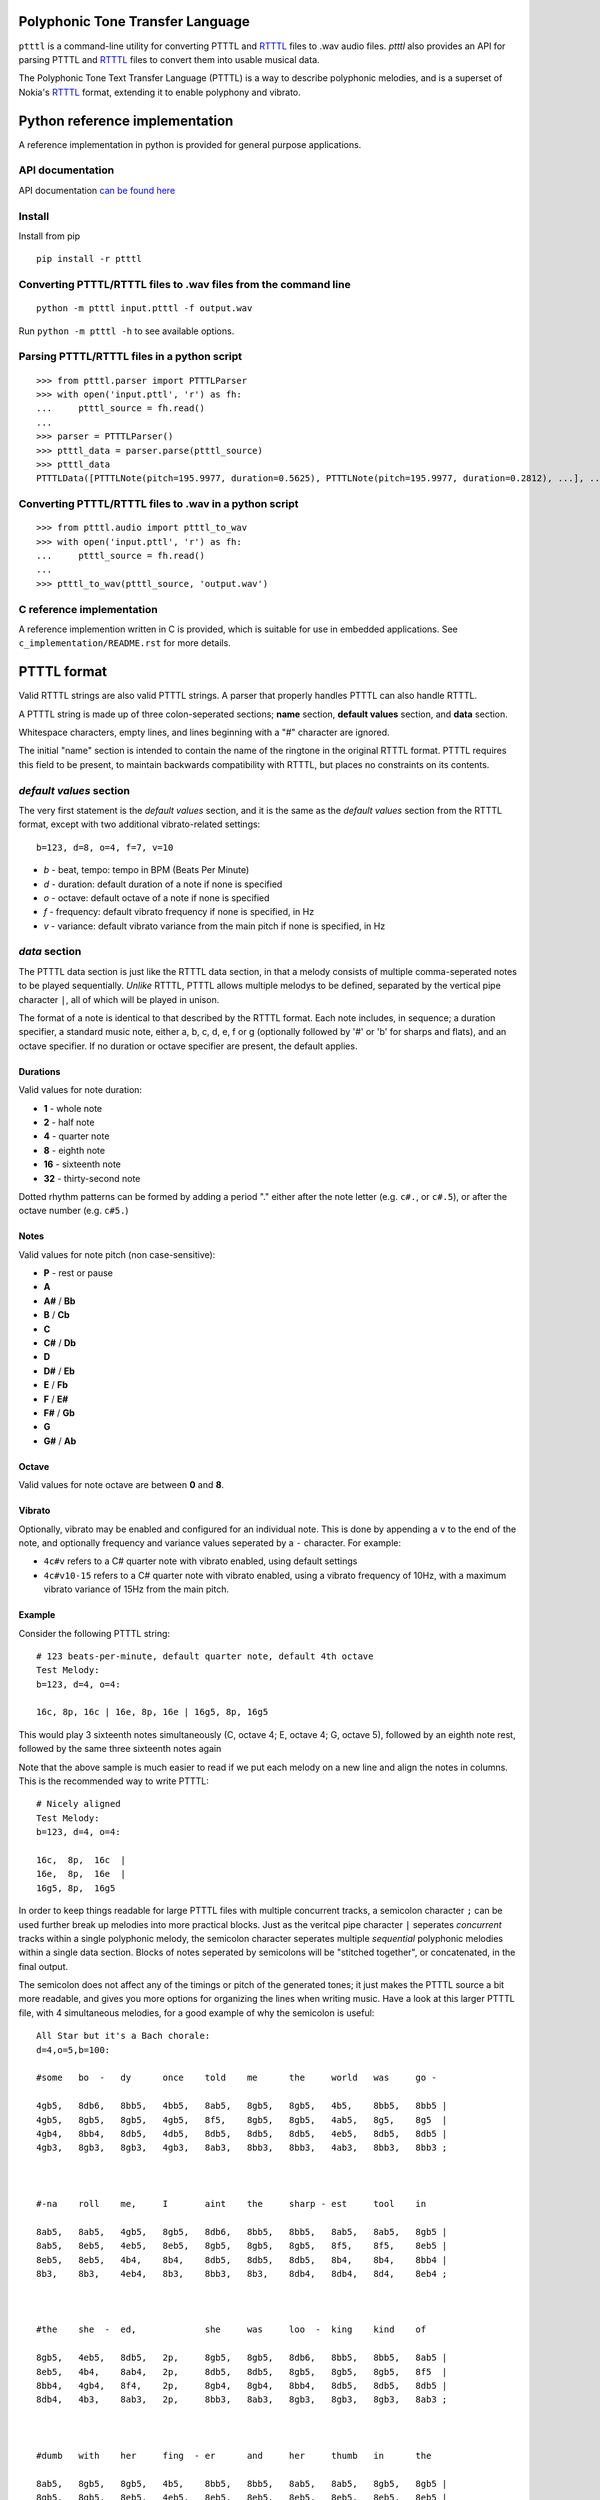 Polyphonic Tone Transfer Language
#################################

``ptttl`` is a command-line utility for converting PTTTL and
`RTTTL <https://en.wikipedia.org/wiki/Ring_Tone_Transfer_Language>`_ files to
.wav audio files. `ptttl` also provides an API for parsing PTTTL and
`RTTTL <https://en.wikipedia.org/wiki/Ring_Tone_Transfer_Language>`_ files to convert them
into usable musical data.

The Polyphonic Tone Text Transfer Language (PTTTL) is a way to describe polyphonic
melodies, and is a superset of Nokia's
`RTTTL <https://en.wikipedia.org/wiki/Ring_Tone_Transfer_Language>`_ format, extending
it to enable polyphony and vibrato.


Python reference implementation
###############################

A reference implementation in python is provided for general purpose applications.

API documentation
==================
API documentation `can be found here <https://ptttl.readthedocs.io/>`_


Install
=======

Install from pip

::

    pip install -r ptttl


Converting PTTTL/RTTTL files to .wav files from the command line
================================================================

::

   python -m ptttl input.ptttl -f output.wav

Run ``python -m ptttl -h`` to see available options.


Parsing PTTTL/RTTTL files in a python script
============================================

::

   >>> from ptttl.parser import PTTTLParser
   >>> with open('input.pttl', 'r') as fh:
   ...     ptttl_source = fh.read()
   ...
   >>> parser = PTTTLParser()
   >>> ptttl_data = parser.parse(ptttl_source)
   >>> ptttl_data
   PTTTLData([PTTTLNote(pitch=195.9977, duration=0.5625), PTTTLNote(pitch=195.9977, duration=0.2812), ...], ...)


Converting PTTTL/RTTTL files to .wav in a python script
=======================================================

::

   >>> from ptttl.audio import ptttl_to_wav
   >>> with open('input.pttl', 'r') as fh:
   ...     ptttl_source = fh.read()
   ...
   >>> ptttl_to_wav(ptttl_source, 'output.wav')


C reference implementation
==========================

A reference implemention written in C is provided, which is suitable for use in
embedded applications. See ``c_implementation/README.rst`` for more details.

PTTTL format
############

Valid RTTTL strings are also valid PTTTL strings. A parser that properly handles
PTTTL can also handle RTTTL.

A PTTTL string is made up of three colon-seperated sections; **name** section,
**default values** section, and **data** section.

Whitespace characters, empty lines, and lines beginning with a "#" character
are ignored.

The initial "name" section is intended to contain the name of the ringtone
in the original RTTTL format. PTTTL requires this field to be present, to
maintain backwards compatibility with RTTTL, but places no constraints on its
contents.

*default values* section
========================

The very first statement is the *default values* section, and it is the same as
the *default values* section from the RTTTL format, except with two additional
vibrato-related settings:

::

  b=123, d=8, o=4, f=7, v=10

* *b* - beat, tempo: tempo in BPM (Beats Per Minute)
* *d* - duration: default duration of a note if none is specified
* *o* - octave: default octave of a note if none is specified
* *f* - frequency: default vibrato frequency if none is specified, in Hz
* *v* - variance: default vibrato variance from the main pitch if none is specified, in Hz

*data* section
==============

The PTTTL data section is just like the RTTTL data section, in that a melody
consists of multiple comma-seperated notes to be played sequentially. *Unlike*
RTTTL, PTTTL allows multiple melodys to be defined, separated by the vertical
pipe character ``|``, all of which will be played in unison.

The format of a note is identical to that described by the RTTTL format. Each
note includes, in sequence; a duration specifier, a standard music note, either
a, b, c, d, e, f or g (optionally followed by '#' or 'b' for sharps and flats),
and an octave specifier. If no duration or octave specifier are present, the
default applies.

Durations
---------

Valid values for note duration:

* **1** - whole note
* **2** - half note
* **4** - quarter note
* **8** - eighth note
* **16** - sixteenth note
* **32** - thirty-second note

Dotted rhythm patterns can be formed by adding a period "." either
after the note letter (e.g. ``c#.``, or ``c#.5``), or after the octave
number (e.g. ``c#5.``)

Notes
-----

Valid values for note pitch (non case-sensitive):

* **P** - rest or pause
* **A**
* **A#** / **Bb**
* **B** / **Cb**
* **C**
* **C#** / **Db**
* **D**
* **D#** / **Eb**
* **E** / **Fb**
* **F** / **E#**
* **F#** / **Gb**
* **G**
* **G#** / **Ab**

Octave
------

Valid values for note octave are between **0** and **8**.

Vibrato
-------

Optionally, vibrato may be enabled and configured for an individual note. This is
done by appending a ``v`` to the end of the note, and optionally frequency and variance
values seperated by a ``-`` character. For example:

* ``4c#v`` refers to a C# quarter note with vibrato enabled, using default settings
* ``4c#v10-15`` refers to a C# quarter note with vibrato enabled, using a vibrato frequency of 10Hz,
  with a maximum vibrato variance of 15Hz from the main pitch.

Example
-------

Consider the following PTTTL string:

::

    # 123 beats-per-minute, default quarter note, default 4th octave
    Test Melody:
    b=123, d=4, o=4:

    16c, 8p, 16c | 16e, 8p, 16e | 16g5, 8p, 16g5


This would play 3 sixteenth notes simultaneously (C, octave 4; E, octave 4;
G, octave 5), followed by an eighth note rest, followed by the same
three sixteenth notes again

Note that the above sample is much easier to read if we put each melody on a new
line and align the notes in columns. This is the recommended way to write
PTTTL:

::

    # Nicely aligned
    Test Melody:
    b=123, d=4, o=4:

    16c,  8p,  16c  |
    16e,  8p,  16e  |
    16g5, 8p,  16g5

In order to keep things readable for large PTTTL files with multiple
concurrent tracks, a semicolon character ``;`` can be used further break up
melodies into more practical blocks. Just as the veritcal pipe character ``|``
seperates *concurrent* tracks within a single polyphonic melody, the semicolon
character seperates multiple *sequential* polyphonic melodies within a single
data section. Blocks of notes seperated by semicolons will be "stitched together",
or concatenated, in the final output.

The semicolon does not affect any of the timings or pitch of the generated
tones; it just makes the PTTTL source a bit more readable, and gives you more
options for organizing the lines when writing music. Have a look at this larger 
PTTTL file, with 4 simultaneous melodies, for a good example of why the
semicolon is useful:

::

    All Star but it's a Bach chorale:
    d=4,o=5,b=100:

    #some   bo  -   dy      once    told    me      the     world   was     go -

    4gb5,   8db6,   8bb5,   4bb5,   8ab5,   8gb5,   8gb5,   4b5,    8bb5,   8bb5 |
    4gb5,   8gb5,   8gb5,   4gb5,   8f5,    8gb5,   8gb5,   4ab5,   8g5,    8g5  |
    4gb4,   8bb4,   8db5,   4db5,   8db5,   8db5,   8db5,   4eb5,   8db5,   8db5 |
    4gb3,   8gb3,   8gb3,   4gb3,   8ab3,   8bb3,   8bb3,   4ab3,   8bb3,   8bb3 ;



    #-na    roll    me,     I       aint    the     sharp - est     tool    in

    8ab5,   8ab5,   4gb5,   8gb5,   8db6,   8bb5,   8bb5,   8ab5,   8ab5,   8gb5 |
    8ab5,   8eb5,   4eb5,   8eb5,   8gb5,   8gb5,   8gb5,   8f5,    8f5,    8eb5 |
    8eb5,   8eb5,   4b4,    8b4,    8db5,   8db5,   8db5,   8b4,    8b4,    8bb4 |
    8b3,    8b3,    4eb4,   8b3,    8bb3,   8b3,    8db4,   8db4,   8d4,    8eb4 ;



    #the    she  -  ed,             she     was     loo  -  king    kind    of

    8gb5,   4eb5,   8db5,   2p,     8gb5,   8gb5,   8db6,   8bb5,   8bb5,   8ab5 |
    8eb5,   4b4,    8ab4,   2p,     8db5,   8db5,   8gb5,   8gb5,   8gb5,   8f5  |
    8bb4,   4gb4,   8f4,    2p,     8gb4,   8gb4,   8bb4,   8db5,   8db5,   8db5 |
    8db4,   4b3,    8ab3,   2p,     8bb3,   8ab3,   8gb3,   8gb3,   8gb3,   8ab3 ;



    #dumb   with    her     fing  - er      and     her     thumb   in      the

    8ab5,   8gb5,   8gb5,   4b5,    8bb5,   8bb5,   8ab5,   8ab5,   8gb5,   8gb5 |
    8gb5,   8gb5,   8eb5,   4eb5,   8eb5,   8eb5,   8eb5,   8eb5,   8eb5,   8eb5 |
    8db5,   8db5,   8bb4,   4ab4,   8db5,   8db5,   8b4,    8b4,    8b4,    8b4  |
    8bb3,   8bb3,   8eb4,   4ab4,   8g4,    8g4,    8ab4,   8ab3,   8b3,    8b3  ;



    #shape  of      an      L       on      her     for  -  head

    4db6,   8bb5,   8bb5,   4ab5,   8gb5,   8gb5,   4ab5,   8eb5 |
    4gb5,   8gb5,   8gb5,   4f5,    8f5,    8eb5,   4eb5,   8b4  |
    4db5,   8db5,   8db5,   4b4,    8bb4,   8bb4,   4b4,    8ab4 |
    4bb3,   8b3,    8db4,   4d4,    8eb4,   8eb4 ,  4ab4,   8ab4

